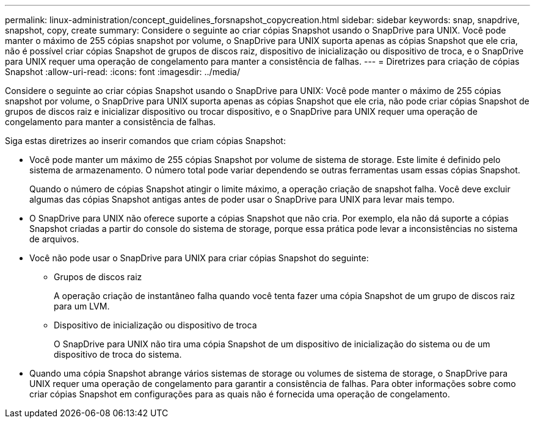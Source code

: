 ---
permalink: linux-administration/concept_guidelines_forsnapshot_copycreation.html 
sidebar: sidebar 
keywords: snap, snapdrive, snapshot, copy, create 
summary: Considere o seguinte ao criar cópias Snapshot usando o SnapDrive para UNIX. Você pode manter o máximo de 255 cópias snapshot por volume, o SnapDrive para UNIX suporta apenas as cópias Snapshot que ele cria, não é possível criar cópias Snapshot de grupos de discos raiz, dispositivo de inicialização ou dispositivo de troca, e o SnapDrive para UNIX requer uma operação de congelamento para manter a consistência de falhas. 
---
= Diretrizes para criação de cópias Snapshot
:allow-uri-read: 
:icons: font
:imagesdir: ../media/


[role="lead"]
Considere o seguinte ao criar cópias Snapshot usando o SnapDrive para UNIX: Você pode manter o máximo de 255 cópias snapshot por volume, o SnapDrive para UNIX suporta apenas as cópias Snapshot que ele cria, não pode criar cópias Snapshot de grupos de discos raiz e inicializar dispositivo ou trocar dispositivo, e o SnapDrive para UNIX requer uma operação de congelamento para manter a consistência de falhas.

Siga estas diretrizes ao inserir comandos que criam cópias Snapshot:

* Você pode manter um máximo de 255 cópias Snapshot por volume de sistema de storage. Este limite é definido pelo sistema de armazenamento. O número total pode variar dependendo se outras ferramentas usam essas cópias Snapshot.
+
Quando o número de cópias Snapshot atingir o limite máximo, a operação criação de snapshot falha. Você deve excluir algumas das cópias Snapshot antigas antes de poder usar o SnapDrive para UNIX para levar mais tempo.

* O SnapDrive para UNIX não oferece suporte a cópias Snapshot que não cria. Por exemplo, ela não dá suporte a cópias Snapshot criadas a partir do console do sistema de storage, porque essa prática pode levar a inconsistências no sistema de arquivos.
* Você não pode usar o SnapDrive para UNIX para criar cópias Snapshot do seguinte:
+
** Grupos de discos raiz
+
A operação criação de instantâneo falha quando você tenta fazer uma cópia Snapshot de um grupo de discos raiz para um LVM.

** Dispositivo de inicialização ou dispositivo de troca
+
O SnapDrive para UNIX não tira uma cópia Snapshot de um dispositivo de inicialização do sistema ou de um dispositivo de troca do sistema.



* Quando uma cópia Snapshot abrange vários sistemas de storage ou volumes de sistema de storage, o SnapDrive para UNIX requer uma operação de congelamento para garantir a consistência de falhas. Para obter informações sobre como criar cópias Snapshot em configurações para as quais não é fornecida uma operação de congelamento.


